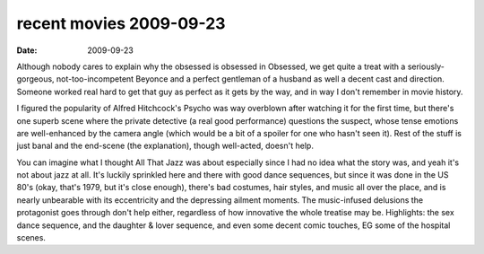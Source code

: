 recent movies 2009-09-23
========================

:date: 2009-09-23



Although nobody cares to explain why the obsessed is obsessed in
Obsessed, we get quite a treat with a seriously-gorgeous,
not-too-incompetent Beyonce and a perfect gentleman of a husband as well
a decent cast and direction. Someone worked real hard to get that guy as
perfect as it gets by the way, and in way I don't remember in movie
history.

I figured the popularity of Alfred Hitchcock's Psycho was way overblown
after watching it for the first time, but there's one superb scene where
the private detective (a real good performance) questions the suspect,
whose tense emotions are well-enhanced by the camera angle (which would
be a bit of a spoiler for one who hasn't seen it). Rest of the stuff is
just banal and the end-scene (the explanation), though well-acted,
doesn't help.

You can imagine what I thought All That Jazz was about especially since
I had no idea what the story was, and yeah it's not about jazz at all.
It's luckily sprinkled here and there with good dance sequences, but
since it was done in the US 80's (okay, that's 1979, but it's close
enough), there's bad costumes, hair styles, and music all over the
place, and is nearly unbearable with its eccentricity and the depressing
ailment moments. The music-infused delusions the protagonist goes
through don't help either, regardless of how innovative the whole
treatise may be. Highlights: the sex dance sequence, and the daughter &
lover sequence, and even some decent comic touches, EG some of the
hospital scenes.
